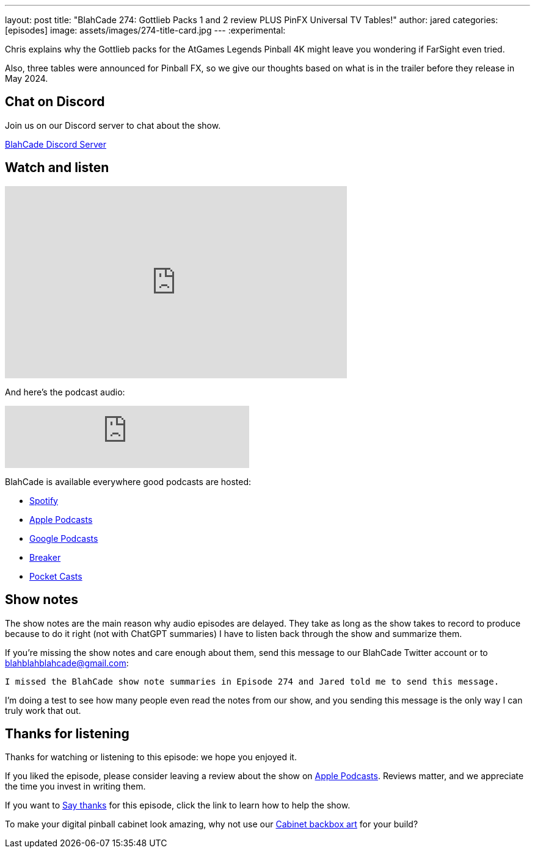 ---
layout: post
title:  "BlahCade 274: Gottlieb Packs 1 and 2 review PLUS PinFX Universal TV Tables!"
author: jared
categories: [episodes]
image: assets/images/274-title-card.jpg
---
:experimental:

Chris explains why the Gottlieb packs for the AtGames Legends Pinball 4K might leave you wondering if FarSight even tried. 

Also, three tables were announced for Pinball FX, so we give our thoughts based on what is in the trailer before they release in May 2024.

== Chat on Discord

Join us on our Discord server to chat about the show.

https://discord.gg/c6HmDcQhpq[BlahCade Discord Server]

== Watch and listen

video::mTN4xvYDnVQ[youtube, width=560, height=315]

And here's the podcast audio:

++++
<iframe src="https://podcasters.spotify.com/pod/show/blahcade-pinball-podcast/embed/episodes/Gottlieb-Packs-1-and-2-review-PLUS-PinFX-Universal-TV-Tables-e2in6po/a-ab6nar2" height="102px" width="400px" frameborder="0" scrolling="no"></iframe>
++++

BlahCade is available everywhere good podcasts are hosted:

* https://open.spotify.com/show/0Kw9Ccr7adJdDsF4mBQqSu[Spotify]

* https://podcasts.apple.com/us/podcast/blahcade-podcast/id1039748922?uo=4[Apple Podcasts]

* https://podcasts.google.com/feed/aHR0cHM6Ly9zaG91dGVuZ2luZS5jb20vQmxhaENhZGVQb2RjYXN0LnhtbA?sa=X&ved=0CAMQ4aUDahgKEwjYtqi8sIX1AhUAAAAAHQAAAAAQlgI[Google Podcasts]

* https://www.breaker.audio/blahcade-podcast[Breaker]

* https://pca.st/jilmqg24[Pocket Casts]

== Show notes

The show notes are the main reason why audio episodes are delayed. 
They take as long as the show takes to record to produce because to do it right (not with ChatGPT summaries) I have to listen back through the show and summarize them.

If you're missing the show notes and care enough about them, send this message to our BlahCade Twitter account or to blahblahblahcade@gmail.com:

`I missed the BlahCade show note summaries in Episode 274 and Jared told me to send this message.`

I'm doing a test to see how many people even read the notes from our show, and you sending this message is the only way I can truly work that out.

== Thanks for listening

Thanks for watching or listening to this episode: we hope you enjoyed it.

If you liked the episode, please consider leaving a review about the show on https://podcasts.apple.com/au/podcast/blahcade-podcast/id1039748922[Apple Podcasts^]. 
Reviews matter, and we appreciate the time you invest in writing them.

If you want to https://www.blahcadepinball.com/support-the-show.html[Say thanks^] for this episode, click the link to learn how to help the show.

To make your digital pinball cabinet look amazing, why not use our https://www.blahcadepinball.com/backglass.html[Cabinet backbox art^] for your build?